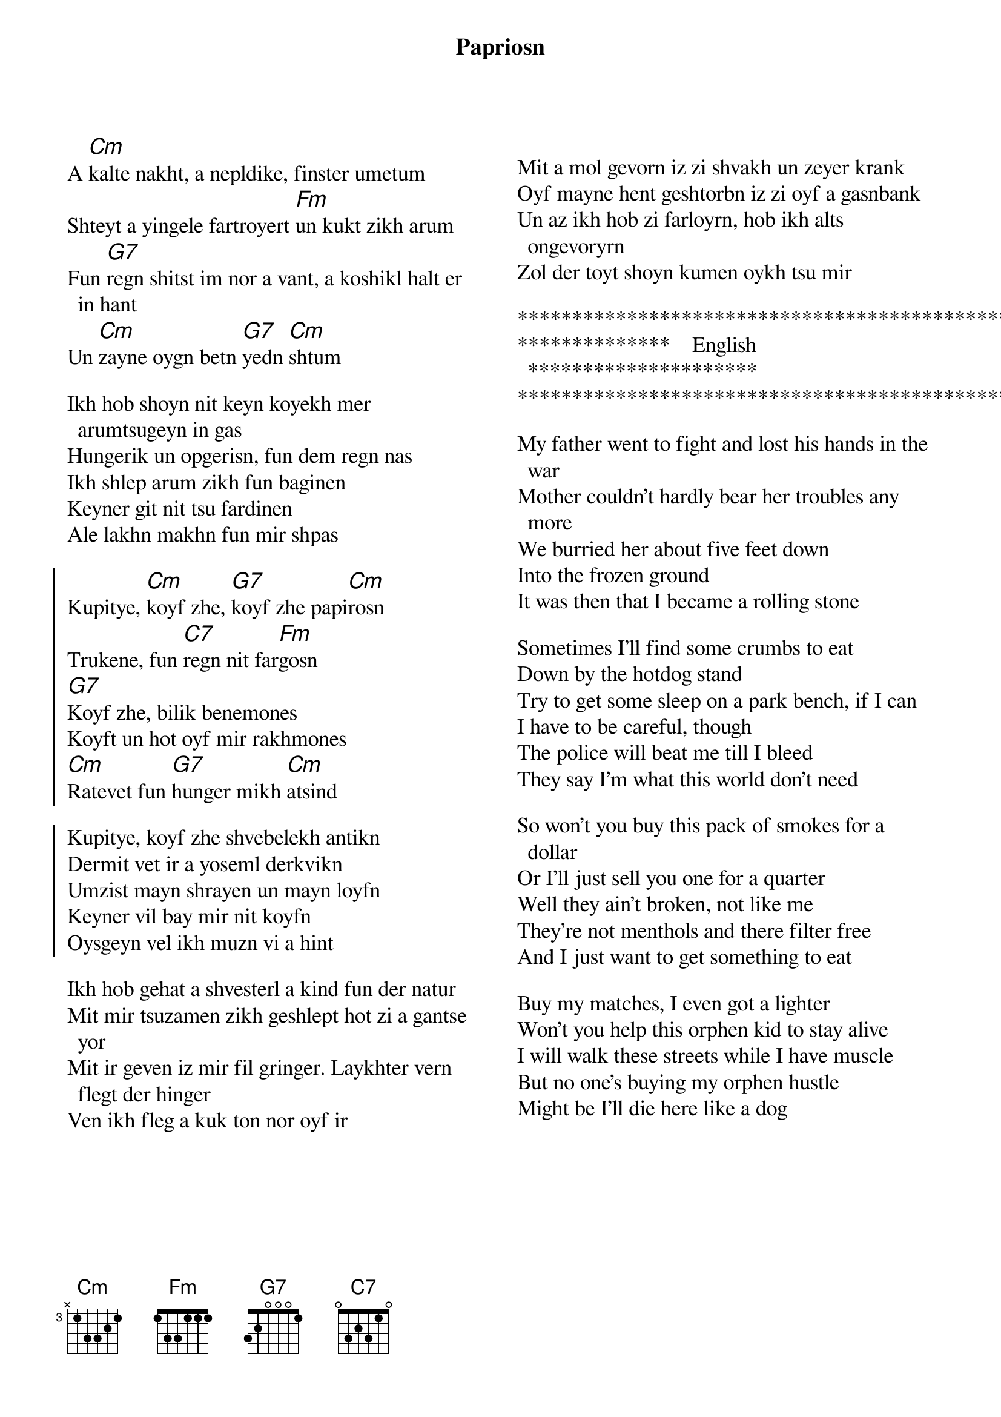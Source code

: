 {t:Papriosn}
{textsize: 13}
{chordsize: 13}
{columns:2}
{transpose:-2}

A [Dm]kalte nakht, a nepldike, finster umetum
Shteyt a yingele fartroyert [Gm]un kukt zikh arum
Fun [A7]regn shitst im nor a vant, a koshikl halt er in hant
Un [Dm]zayne oygn betn [A7]yedn [Dm]shtum

Ikh hob shoyn nit keyn koyekh mer arumtsugeyn in gas
Hungerik un opgerisn, fun dem regn nas
Ikh shlep arum zikh fun baginen
Keyner git nit tsu fardinen
Ale lakhn makhn fun mir shpas

{soc}
Kupitye, [Dm]koyf zhe, [A7]koyf zhe papi[Dm]rosn
Trukene, fun [D7]regn nit far[Gm]gosn
[A7]Koyf zhe, bilik benemones
Koyft un hot oyf mir rakhmones
[Dm]Ratevet fun [A7]hunger mikh [Dm]atsind

Kupitye, koyf zhe shvebelekh antikn
Dermit vet ir a yoseml derkvikn
Umzist mayn shrayen un mayn loyfn
Keyner vil bay mir nit koyfn
Oysgeyn vel ikh muzn vi a hint
{eoc}

Ikh hob gehat a shvesterl a kind fun der natur
Mit mir tsuzamen zikh geshlept hot zi a gantse yor
Mit ir geven iz mir fil gringer. Laykhter vern flegt der hinger
Ven ikh fleg a kuk ton nor oyf ir

{column_break}

Mit a mol gevorn iz zi shvakh un zeyer krank
Oyf mayne hent geshtorbn iz zi oyf a gasnbank
Un az ikh hob zi farloyrn, hob ikh alts ongevoryrn
Zol der toyt shoyn kumen oykh tsu mir

*************************************************
**************    English   *********************
*************************************************
 
My father went to fight and lost his hands in the war
Mother couldn't hardly bear her troubles any more
We burried her about five feet down
Into the frozen ground
It was then that I became a rolling stone

Sometimes I'll find some crumbs to eat
Down by the hotdog stand
Try to get some sleep on a park bench, if I can
I have to be careful, though
The police will beat me till I bleed
They say I'm what this world don't need

So won't you buy this pack of smokes for a dollar
Or I'll just sell you one for a quarter
Well they ain't broken, not like me
They're not menthols and there filter free
And I just want to get something to eat

Buy my matches, I even got a lighter
Won't you help this orphen kid to stay alive
I will walk these streets while I have muscle
But no one's buying my orphen hustle
Might be I'll die here like a dog


{np}

------------- Yiddish-----------

A [Dm]kalte nakht, a nepldike, finster umetum
Shteyt a yingele fartroyert [Gm]un kukt zikh arum
Fun [A7]regn shitst im nor a vant, a koshikl halt er in hant
Un [Dm]zayne oygn betn [A7]yedn [Dm]shtum

Ikh hob shoyn nit keyn koyekh mer arumtsugeyn in gas
Hungerik un opgerisn, fun dem regn nas
Ikh shlep arum zikh fun baginen
Keyner git nit tsu fardinen
Ale lakhn makhn fun mir shpas

{soc}
Kupitye, [Dm]koyf zhe, [A7]koyf zhe papi[Dm]rosn
Trukene, fun [D7]regn nit far[Gm]gosn
[A7]Koyf zhe, bilik benemones
Koyft un hot oyf mir rakhmones
[Dm]Ratevet fun [A7]hunger mikh [Dm]atsind

Kupitye, koyf zhe shvebelekh antikn
Dermit vet ir a yoseml derkvikn
Umzist mayn shrayen un mayn loyfn
Keyner vil bay mir nit koyfn
Oysgeyn vel ikh muzn vi a hunt
{eoc}

{column_break}



Mayn tate in milkhome hot farloyrn zayne hent,
mayn mame hot di tsores mer oyshaltn nisht gekent.
Yung in keyver zi getribn,
bin ikh oyf der velt farblibn,
umgliklekh un elnt vi a shteyn.


Breklekh klayb ikh oyf tsum esn oyf dem altn mark,
a harte bank iz mayn geleger in dem kaltn park.
In dertsu di politsiantn,
shlogn mikh mit shverdn kantn,
s'helft nit mayn betn, mayn geveyn. 

Ikh hob gehat a shvesterl a kind fun der natur
Mit mir tsuzamen zikh geshlept hot zi a gantse yor
Mit ir geven iz mir fil gringer. Laykhter vern flegt der hinger
Ven ikh fleg a kuk ton nor oyf ir

Mit a mol gevorn iz zi shvakh un zeyer krank
Oyf mayne hent geshtorbn iz zi oyf a gasnbank
Un az ikh hob zi farloyrn, hob ikh alts ongevoryrn
Zol der toyt shoyn kumen oykh tsu mir

